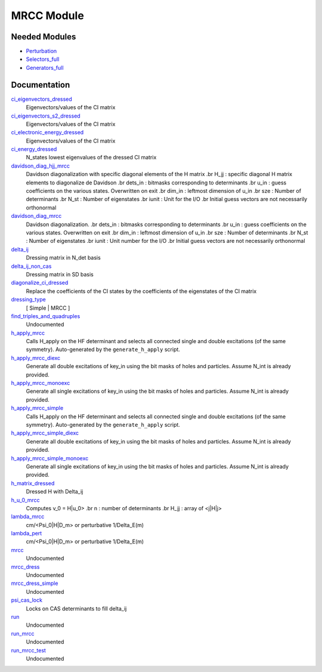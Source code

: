 ===========
MRCC Module
===========

Needed Modules
==============

.. Do not edit this section. It was auto-generated from the
.. by the `update_README.py` script.

.. image:: tree_dependency.png

* `Perturbation <http://github.com/LCPQ/quantum_package/tree/master/src/Perturbation>`_
* `Selectors_full <http://github.com/LCPQ/quantum_package/tree/master/src/Selectors_full>`_
* `Generators_full <http://github.com/LCPQ/quantum_package/tree/master/src/Generators_full>`_

Documentation
=============

.. Do not edit this section. It was auto-generated from the
.. by the `update_README.py` script.

`ci_eigenvectors_dressed <http://github.com/LCPQ/quantum_package/tree/master/src/MRCC/mrcc_utils.irp.f#L93>`_
  Eigenvectors/values of the CI matrix


`ci_eigenvectors_s2_dressed <http://github.com/LCPQ/quantum_package/tree/master/src/MRCC/mrcc_utils.irp.f#L94>`_
  Eigenvectors/values of the CI matrix


`ci_electronic_energy_dressed <http://github.com/LCPQ/quantum_package/tree/master/src/MRCC/mrcc_utils.irp.f#L92>`_
  Eigenvectors/values of the CI matrix


`ci_energy_dressed <http://github.com/LCPQ/quantum_package/tree/master/src/MRCC/mrcc_utils.irp.f#L159>`_
  N_states lowest eigenvalues of the dressed CI matrix


`davidson_diag_hjj_mrcc <http://github.com/LCPQ/quantum_package/tree/master/src/MRCC/davidson.irp.f#L51>`_
  Davidson diagonalization with specific diagonal elements of the H matrix
  .br
  H_jj : specific diagonal H matrix elements to diagonalize de Davidson
  .br
  dets_in : bitmasks corresponding to determinants
  .br
  u_in : guess coefficients on the various states. Overwritten
  on exit
  .br
  dim_in : leftmost dimension of u_in
  .br
  sze : Number of determinants
  .br
  N_st : Number of eigenstates
  .br
  iunit : Unit for the I/O
  .br
  Initial guess vectors are not necessarily orthonormal


`davidson_diag_mrcc <http://github.com/LCPQ/quantum_package/tree/master/src/MRCC/davidson.irp.f#L1>`_
  Davidson diagonalization.
  .br
  dets_in : bitmasks corresponding to determinants
  .br
  u_in : guess coefficients on the various states. Overwritten
  on exit
  .br
  dim_in : leftmost dimension of u_in
  .br
  sze : Number of determinants
  .br
  N_st : Number of eigenstates
  .br
  iunit : Unit number for the I/O
  .br
  Initial guess vectors are not necessarily orthonormal


`delta_ij <http://github.com/LCPQ/quantum_package/tree/master/src/MRCC/mrcc_utils.irp.f#L47>`_
  Dressing matrix in N_det basis


`delta_ij_non_cas <http://github.com/LCPQ/quantum_package/tree/master/src/MRCC/mrcc_utils.irp.f#L38>`_
  Dressing matrix in SD basis


`diagonalize_ci_dressed <http://github.com/LCPQ/quantum_package/tree/master/src/MRCC/mrcc_utils.irp.f#L174>`_
  Replace the coefficients of the CI states by the coefficients of the
  eigenstates of the CI matrix


`dressing_type <http://github.com/LCPQ/quantum_package/tree/master/src/MRCC/mrcc_utils.irp.f#L30>`_
  [ Simple | MRCC ]


`find_triples_and_quadruples <http://github.com/LCPQ/quantum_package/tree/master/src/MRCC/mrcc_dress.irp.f#L206>`_
  Undocumented


`h_apply_mrcc <http://github.com/LCPQ/quantum_package/tree/master/src/MRCC/H_apply.irp.f_shell_31#L990>`_
  Calls H_apply on the HF determinant and selects all connected single and double
  excitations (of the same symmetry). Auto-generated by the ``generate_h_apply`` script.


`h_apply_mrcc_diexc <http://github.com/LCPQ/quantum_package/tree/master/src/MRCC/H_apply.irp.f_shell_31#L577>`_
  Generate all double excitations of key_in using the bit masks of holes and
  particles.
  Assume N_int is already provided.


`h_apply_mrcc_monoexc <http://github.com/LCPQ/quantum_package/tree/master/src/MRCC/H_apply.irp.f_shell_31#L843>`_
  Generate all single excitations of key_in using the bit masks of holes and
  particles.
  Assume N_int is already provided.


`h_apply_mrcc_simple <http://github.com/LCPQ/quantum_package/tree/master/src/MRCC/H_apply.irp.f_shell_31#L414>`_
  Calls H_apply on the HF determinant and selects all connected single and double
  excitations (of the same symmetry). Auto-generated by the ``generate_h_apply`` script.


`h_apply_mrcc_simple_diexc <http://github.com/LCPQ/quantum_package/tree/master/src/MRCC/H_apply.irp.f_shell_31#L1>`_
  Generate all double excitations of key_in using the bit masks of holes and
  particles.
  Assume N_int is already provided.


`h_apply_mrcc_simple_monoexc <http://github.com/LCPQ/quantum_package/tree/master/src/MRCC/H_apply.irp.f_shell_31#L267>`_
  Generate all single excitations of key_in using the bit masks of holes and
  particles.
  Assume N_int is already provided.


`h_matrix_dressed <http://github.com/LCPQ/quantum_package/tree/master/src/MRCC/mrcc_utils.irp.f#L77>`_
  Dressed H with Delta_ij


`h_u_0_mrcc <http://github.com/LCPQ/quantum_package/tree/master/src/MRCC/davidson.irp.f#L355>`_
  Computes v_0 = H|u_0>
  .br
  n : number of determinants
  .br
  H_jj : array of <j|H|j>


`lambda_mrcc <http://github.com/LCPQ/quantum_package/tree/master/src/MRCC/mrcc_utils.irp.f#L1>`_
  cm/<Psi_0|H|D_m> or perturbative 1/Delta_E(m)


`lambda_pert <http://github.com/LCPQ/quantum_package/tree/master/src/MRCC/mrcc_utils.irp.f#L2>`_
  cm/<Psi_0|H|D_m> or perturbative 1/Delta_E(m)


`mrcc <http://github.com/LCPQ/quantum_package/tree/master/src/MRCC/mrcc.irp.f#L1>`_
  Undocumented


`mrcc_dress <http://github.com/LCPQ/quantum_package/tree/master/src/MRCC/mrcc_dress.irp.f#L15>`_
  Undocumented


`mrcc_dress_simple <http://github.com/LCPQ/quantum_package/tree/master/src/MRCC/mrcc_dress.irp.f#L160>`_
  Undocumented


`psi_cas_lock <http://github.com/LCPQ/quantum_package/tree/master/src/MRCC/mrcc_dress.irp.f#L3>`_
  Locks on CAS determinants to fill delta_ij


`run <http://github.com/LCPQ/quantum_package/tree/master/src/MRCC/mrcc.irp.f#L10>`_
  Undocumented


`run_mrcc <http://github.com/LCPQ/quantum_package/tree/master/src/MRCC/mrcc.irp.f#L42>`_
  Undocumented


`run_mrcc_test <http://github.com/LCPQ/quantum_package/tree/master/src/MRCC/mrcc.irp.f#L29>`_
  Undocumented

